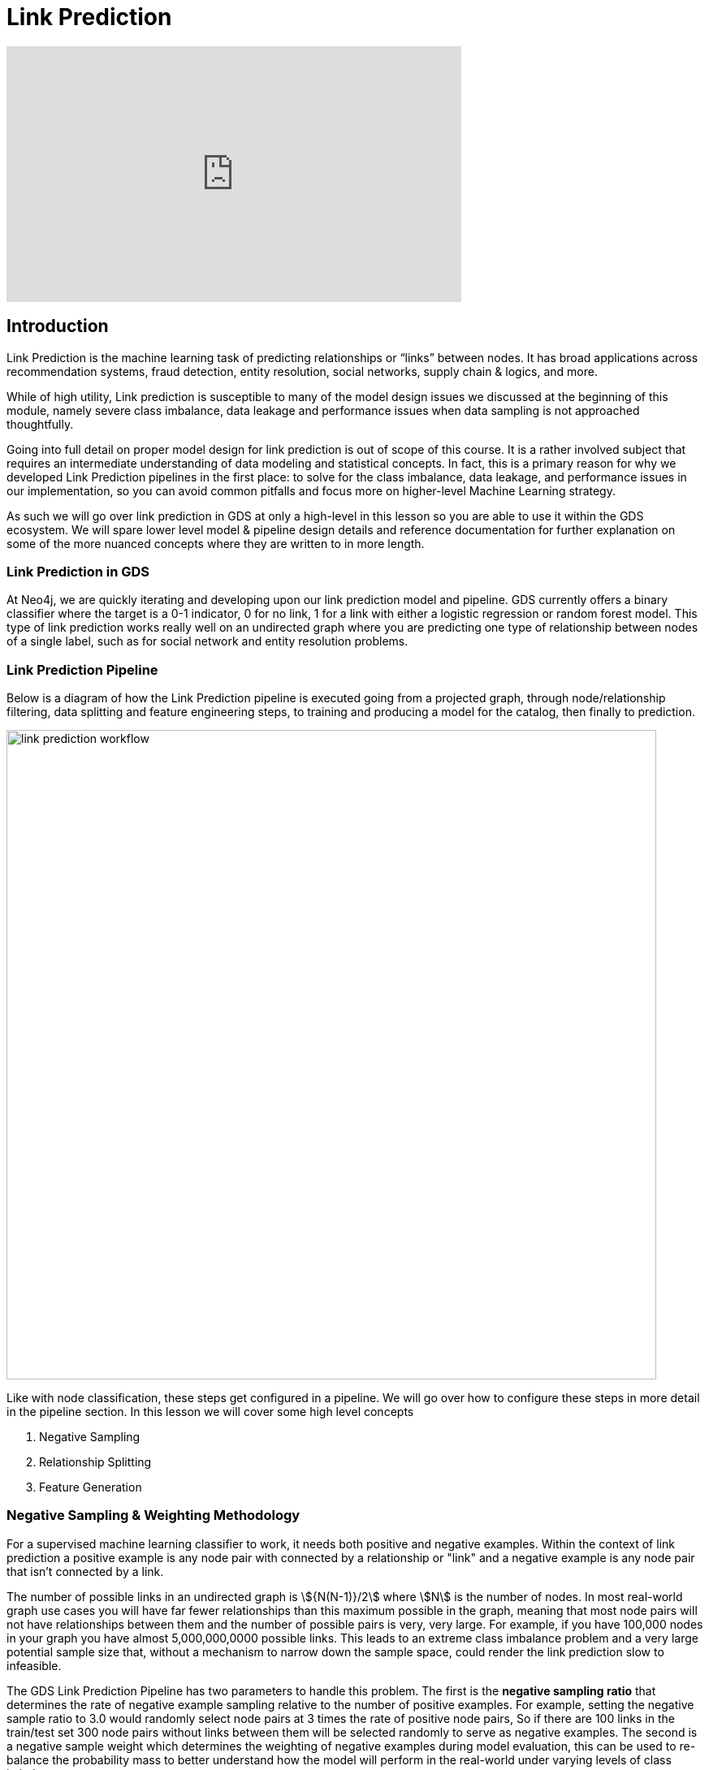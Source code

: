= Link Prediction
:type: quiz
:order: 1

[.video]
video::xxxx[youtube,width=560,height=315]


[.transcript]
== Introduction

Link Prediction is the machine learning task of predicting relationships or “links” between nodes. It has broad applications across recommendation systems, fraud detection, entity resolution, social networks, supply chain & logics, and more.

While of high utility, Link prediction is susceptible to many of the model design issues we discussed at the beginning of this module, namely severe class imbalance, data leakage and performance issues when data sampling is not approached thoughtfully.

Going into full detail on proper model design for link prediction is out of scope of this course.  It is a rather involved subject that requires an intermediate understanding of data modeling and statistical concepts.  In fact, this is a primary reason for why we developed Link Prediction pipelines in the first place: to solve for the class imbalance, data leakage, and performance issues in our implementation, so you can avoid common pitfalls and focus more on higher-level Machine Learning strategy.

As such we will go over link prediction in GDS at only a high-level in this lesson so you are able to use it within the GDS ecosystem.  We will spare lower level model & pipeline design details and reference documentation for further explanation on some of the more nuanced concepts where they are written to in more length.

=== Link Prediction in GDS

At Neo4j, we are quickly iterating and developing upon our link prediction model and pipeline.  GDS currently offers a binary classifier where the target is a 0-1 indicator, 0 for no link, 1 for a link with either a logistic regression or random forest model.  This type of link prediction works really well on an undirected graph where you are predicting one type of relationship between nodes of a single label, such as for social network and entity resolution problems.

=== Link Prediction Pipeline

Below is a diagram of how the Link Prediction pipeline is executed going from a projected graph, through node/relationship filtering, data splitting and feature engineering steps, to training and producing a model for the catalog, then finally to prediction.

image::images/link-prediction-flow.png['link prediction workflow', 800]

Like with node classification, these steps get configured in a pipeline.  We will go over how to configure these steps in more detail in the pipeline section.  In this lesson we will cover some high level concepts

. Negative Sampling
. Relationship Splitting
. Feature Generation

=== Negative Sampling & Weighting Methodology
For a supervised machine learning classifier to work, it needs both positive and negative examples.  Within the context of link prediction a positive example is any node pair with connected by a relationship or "link" and a negative example is any node pair that isn't connected by a link.

The number of possible links in an undirected graph is stem:[{N(N-1)}/2] where stem:[N] is the number of nodes.  In most real-world graph use cases you will have far fewer relationships than this maximum possible in the graph, meaning that most node pairs will not have relationships between them and the number of possible pairs is very, very large. For example, if you have 100,000 nodes in your graph you have almost 5,000,000,0000 possible links.  This leads to an extreme class imbalance problem and a very large potential sample size that, without a mechanism to narrow down the sample space, could render the link prediction slow to infeasible.

The GDS Link Prediction Pipeline has two parameters to handle this problem.  The first is the *negative sampling ratio* that determines the rate of negative example sampling relative to the number of positive examples. For example, setting the negative sample ratio to 3.0 would randomly select node pairs at 3 times the rate of positive node pairs, So if there are 100 links in the train/test set 300 node pairs without links between them will be selected randomly to serve as negative examples. The second is a negative sample weight which determines the weighting of negative examples during model evaluation, this can be used to re-balance the probability mass to better understand how the model will perform in the real-world under varying levels of class imbalance.

We will go over setting these in more detail in the next lesson.

=== Feature Generation

Link Prediction in GDS generates features from numeric node properties with a *link feature function*.

There are currently 3 supported link feature functions.  Define a node pair between stem:[i] and stem:[j] nodes and let stem:[n_i] and stem:[n_j] be their respective property vectors.

[options="header"]
|==============================================================================================================================================
| Link Feature Type  | Formula                                                                                                          | Description
| L2                 | stem:[f_{i,j} = \[(n_{i,1} - n_{j,1})^2, (n_{i,2} - n_{j,2})^2,..., (n_{i,K} - n_{j,K})^2\] ]                    | Squared Difference
| HADAMARD           | stem:[f_{i,j} = \[n_{i,1} * n_{j,1}, n_{i,2} * n_{j,2},..., n_{i,K} * n_{j,K}\] ]                                | Hadamard product
| COSINE             | stem:[f_{i,j} = \frac{sum_(k=1)^K n_{i,k} * n_{j,k}}{sqrt(sum_(k=1)^K n_{i,k}^2)sqrt(sum_(k=1)^K n_{j,k}^2)}]    | Cosine Similarity
|==============================================================================================================================================

These functions are symmetric, so the ordering of stem:[i] and stem:[j] in the pair doesn't matter. A link feature can be generated from a single node property or a concatenation of multiple and a pipeline can include one or multiple link features.

[Thomaz-like Diagram here]

Note that only the link features are used in the link prediction model - not the original node properties.


=== Relationship Splitting and the Feature-Input Set
Unlike a tradition ML workflow that splits data into a Train and Test (sometimes also explicitly setting aside part of the Train set for a Validation Set), the GDS Link Prediction Piepline also includes a third *Feature-Input* set. The purpose of this dataset is to avoid data leakage.

Often in Link Prediction we will be engineering features from relationships using embeddings, centrality metrics, etc. While simultaneously trying to predict relationships in the graph.  THis can lead to data leakage whereby the model uses information about a contemporaneous relationship to predict it's own existence.

The Feature-Input set is hold-out we use for generating features.  Relationships are randomly selected to go into each of three sets including the Feature-Input set.  When we calculate node properties using relationships we will have the option in the pipeline to only use the feature-input set. This fixes the data leakage problem, as the relationships set aside in the feature-input set will now be completely seperated from the relationships used in training and test.

=== Evaluation Metric
TO evaluate model candidates the Link Prediction Pipeline currently uses AUCPR.  This is a better metric for link prediction as it better reflects performance trade-offs for imbalanced data in real-world scenarios. [exapnd on this more]


== Check your understanding

[.summary]
== Summary
